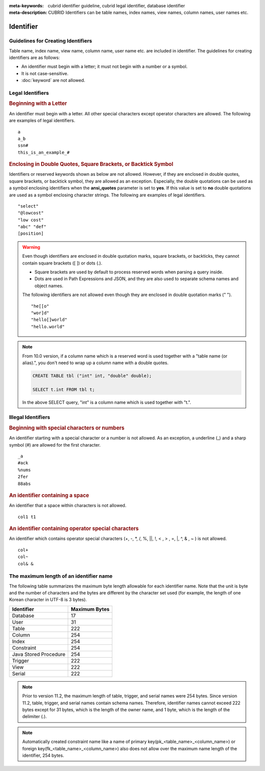 
:meta-keywords: cubrid identifier guideline, cubrid legal identifier, database identifier
:meta-description: CUBRID Identifiers can be table names, index names, view names, column names, user names etc.

**********
Identifier
**********

Guidelines for Creating Identifiers
===================================

Table name, index name, view name, column name, user name etc. are included in identifier. The guidelines for creating identifiers are as follows:

*   An identifier must begin with a letter; it must not begin with a number or a symbol.
*   It is not case-sensitive.
*   :doc:`keyword` are not allowed.

.. productionlist::
    identifier: identifier_letter [ { other_identifier }; ]
    identifier_letter: upper_case_letter | lower_case_letter
    other_identifier: identifier_letter | digit | _ | #
    digit: 0 | 1 | 2 | 3 | 4 | 5 | 6 | 7 | 8 | 9
    upper_case_letter: A | B | C | D | E | F | G | H | I | J | K | L | M | N | O | P| Q | R | S | T | U | V | W | X | Y | Z
    lower_case_letter: a | b | c | d | e | f | g | h | i | j | k | l | m | n | o | p| q | r | s | t | u | v | w | x | y | z

Legal Identifiers
=================

.. rubric:: Beginning with a Letter

An identifier must begin with a letter. All other special characters except operator characters are allowed. The following are examples of legal identifiers. 

::

    a
    a_b
    ssn#
    this_is_an_example_#

.. rubric:: Enclosing in Double Quotes, Square Brackets, or Backtick Symbol

Identifiers or reserved keywords shown as below are not allowed. However, if they are enclosed in double quotes, square brackets, or backtick symbol, they are allowed as an exception. Especially, the double quotations can be used as a symbol enclosing identifiers when the **ansi_quotes** parameter is set to **yes**. If this value is set to **no** double quotations are used as a symbol enclosing character strings. The following are examples of legal identifiers. 

::

    "select"
    "@lowcost"
    "low cost"
    "abc" "def"
    [position]

.. Warning::

    Even though identifiers are enclosed in double quotation marks, square brackets, or backticks, they cannot contain square brackets ([ ]) or dots (.).

    *  Square brackets are used by default to process reserved words when parsing a query inside.
    *  Dots are used in Path Expressions and JSON, and they are also used to separate schema names and object names.

    The following identifiers are not allowed even though they are enclosed in double quotation marks (" ").

    ::

        "he[[o"
        "wor]d"
        "hello[]world"
        "hello.world"

.. note::

    From 10.0 version, if a column name which is a reserved word is used together with a "table name (or alias).", you don't need to wrap up a column name with a double quotes.

    .. code-block:: sql 

        CREATE TABLE tbl ("int" int, "double" double); 

        SELECT t.int FROM tbl t; 
        
    In the above SELECT query, "int" is a column name which is used together with "t.".

Illegal Identifiers
===================

.. rubric:: Beginning with special characters or numbers

An identifier starting with a special character or a number is not allowed. As an exception, a underline (_) and a sharp symbol (#) are allowed for the first character. 

::

    _a
    #ack
    %nums
    2fer
    88abs

.. rubric:: An identifier containing a space

An identifier that a space within characters is not allowed. 

::

    col1 t1

.. rubric:: An identifier containing operator special characters

An identifier which contains operator special characters (+, -, \*, /, %, ||, !, < , > , =, \|, ^, & , ~ ) is not allowed. 

::

    col+
    col~
    col& &

The maximum length of an identifier name
========================================

The following table summarizes the maximum byte length allowable for each identifier name. Note that the unit is byte and the number of characters and the bytes are different by the character set used (for example, the length of one Korean character in UTF-8 is 3 bytes).

+-----------------------+-------------------+
| Identifier            | Maximum Bytes     |
+=======================+===================+
| Database              | 17                |
+-----------------------+-------------------+
| User                  | 31                |
+-----------------------+-------------------+
| Table                 | 222               |
+-----------------------+-------------------+
| Column                | 254               |
+-----------------------+-------------------+
| Index                 | 254               |
+-----------------------+-------------------+
| Constraint            | 254               |
+-----------------------+-------------------+
| Java Stored Procedure | 254               |
+-----------------------+-------------------+
| Trigger               | 222               |
+-----------------------+-------------------+
| View                  | 222               |
+-----------------------+-------------------+
| Serial                | 222               |
+-----------------------+-------------------+

.. note::

    Prior to version 11.2, the maximum length of table, trigger, and serial names were 254 bytes. Since version 11.2, table, trigger, and serial names contain schema names. Therefore, identifier names cannot exceed 222 bytes except for 31 bytes, which is the length of the owner name, and 1 byte, which is the length of the delimiter (.).

.. note::

    Automatically created constraint name like a name of primary key(pk_<table_name>_<column_name>) or foreign key(fk_<table_name>_<column_name>) also does not allow over the maximum name length of the identifier, 254 bytes.
